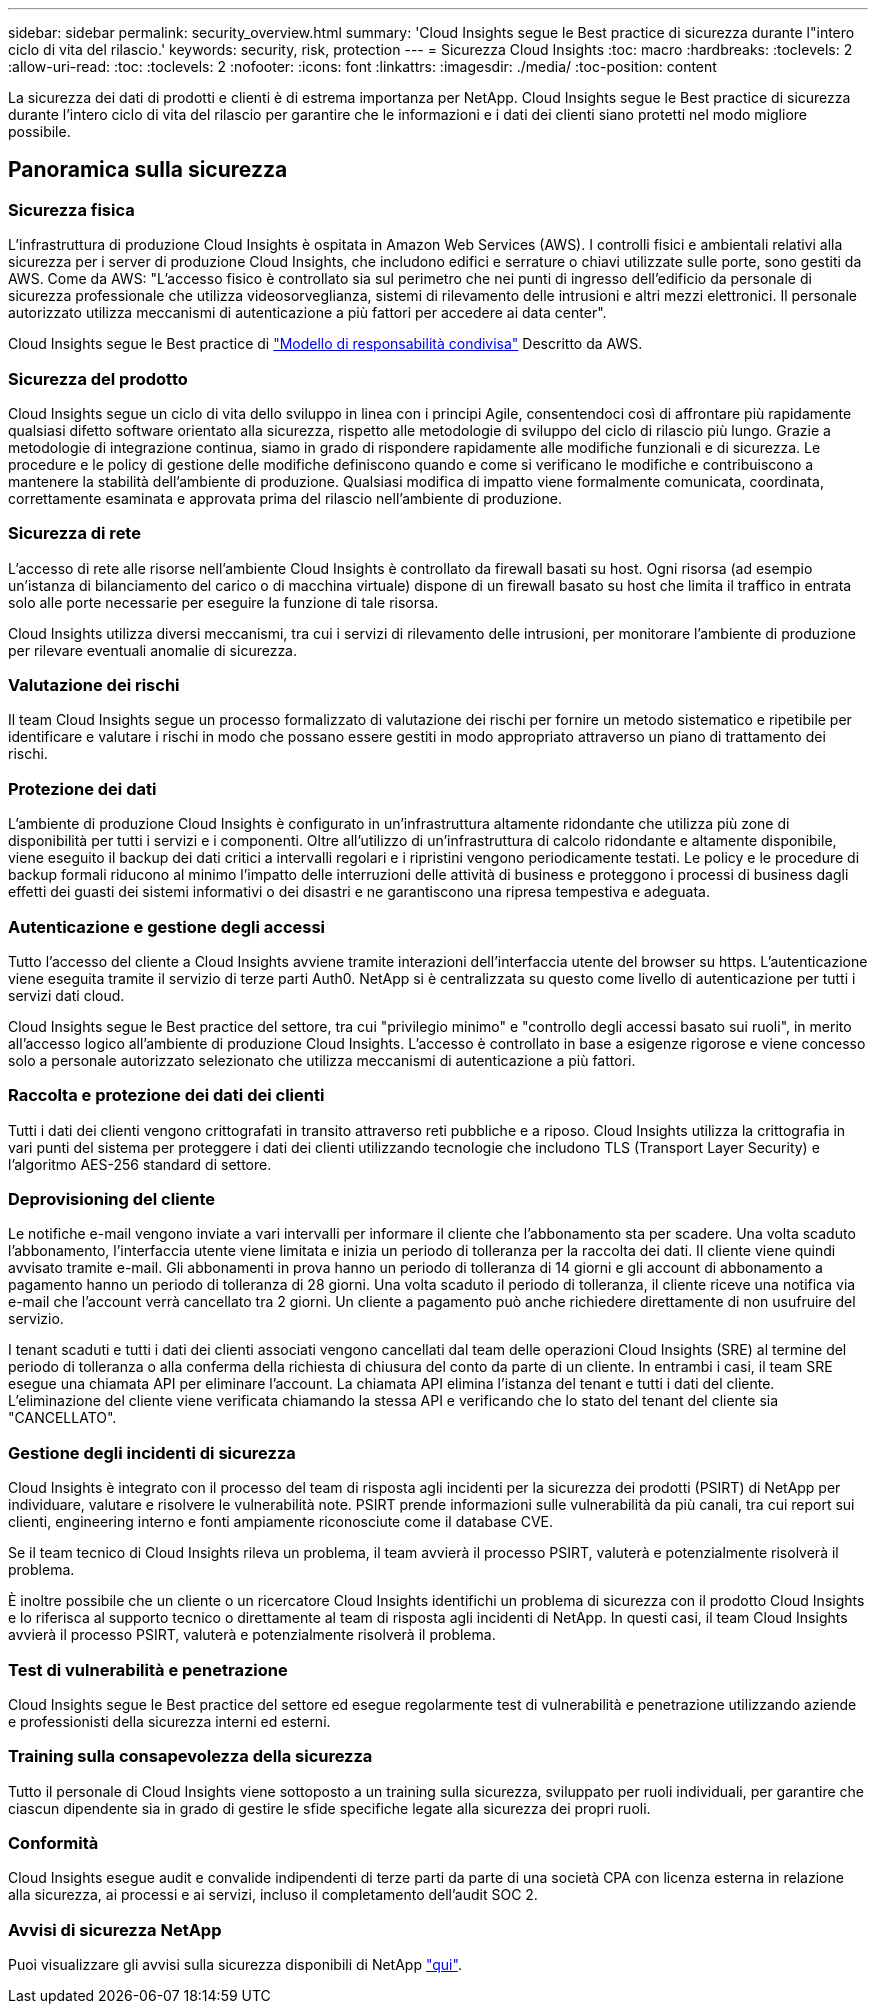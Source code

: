 ---
sidebar: sidebar 
permalink: security_overview.html 
summary: 'Cloud Insights segue le Best practice di sicurezza durante l"intero ciclo di vita del rilascio.' 
keywords: security, risk, protection 
---
= Sicurezza Cloud Insights
:toc: macro
:hardbreaks:
:toclevels: 2
:allow-uri-read: 
:toc: 
:toclevels: 2
:nofooter: 
:icons: font
:linkattrs: 
:imagesdir: ./media/
:toc-position: content


[role="lead"]
La sicurezza dei dati di prodotti e clienti è di estrema importanza per NetApp. Cloud Insights segue le Best practice di sicurezza durante l'intero ciclo di vita del rilascio per garantire che le informazioni e i dati dei clienti siano protetti nel modo migliore possibile.



== Panoramica sulla sicurezza



=== Sicurezza fisica

L'infrastruttura di produzione Cloud Insights è ospitata in Amazon Web Services (AWS). I controlli fisici e ambientali relativi alla sicurezza per i server di produzione Cloud Insights, che includono edifici e serrature o chiavi utilizzate sulle porte, sono gestiti da AWS. Come da AWS: "L'accesso fisico è controllato sia sul perimetro che nei punti di ingresso dell'edificio da personale di sicurezza professionale che utilizza videosorveglianza, sistemi di rilevamento delle intrusioni e altri mezzi elettronici. Il personale autorizzato utilizza meccanismi di autenticazione a più fattori per accedere ai data center".

Cloud Insights segue le Best practice di link:https://aws.amazon.com/compliance/shared-responsibility-model/["Modello di responsabilità condivisa"] Descritto da AWS.



=== Sicurezza del prodotto

Cloud Insights segue un ciclo di vita dello sviluppo in linea con i principi Agile, consentendoci così di affrontare più rapidamente qualsiasi difetto software orientato alla sicurezza, rispetto alle metodologie di sviluppo del ciclo di rilascio più lungo. Grazie a metodologie di integrazione continua, siamo in grado di rispondere rapidamente alle modifiche funzionali e di sicurezza. Le procedure e le policy di gestione delle modifiche definiscono quando e come si verificano le modifiche e contribuiscono a mantenere la stabilità dell'ambiente di produzione. Qualsiasi modifica di impatto viene formalmente comunicata, coordinata, correttamente esaminata e approvata prima del rilascio nell'ambiente di produzione.



=== Sicurezza di rete

L'accesso di rete alle risorse nell'ambiente Cloud Insights è controllato da firewall basati su host. Ogni risorsa (ad esempio un'istanza di bilanciamento del carico o di macchina virtuale) dispone di un firewall basato su host che limita il traffico in entrata solo alle porte necessarie per eseguire la funzione di tale risorsa.

Cloud Insights utilizza diversi meccanismi, tra cui i servizi di rilevamento delle intrusioni, per monitorare l'ambiente di produzione per rilevare eventuali anomalie di sicurezza.



=== Valutazione dei rischi

Il team Cloud Insights segue un processo formalizzato di valutazione dei rischi per fornire un metodo sistematico e ripetibile per identificare e valutare i rischi in modo che possano essere gestiti in modo appropriato attraverso un piano di trattamento dei rischi.



=== Protezione dei dati

L'ambiente di produzione Cloud Insights è configurato in un'infrastruttura altamente ridondante che utilizza più zone di disponibilità per tutti i servizi e i componenti. Oltre all'utilizzo di un'infrastruttura di calcolo ridondante e altamente disponibile, viene eseguito il backup dei dati critici a intervalli regolari e i ripristini vengono periodicamente testati. Le policy e le procedure di backup formali riducono al minimo l'impatto delle interruzioni delle attività di business e proteggono i processi di business dagli effetti dei guasti dei sistemi informativi o dei disastri e ne garantiscono una ripresa tempestiva e adeguata.



=== Autenticazione e gestione degli accessi

Tutto l'accesso del cliente a Cloud Insights avviene tramite interazioni dell'interfaccia utente del browser su https. L'autenticazione viene eseguita tramite il servizio di terze parti Auth0. NetApp si è centralizzata su questo come livello di autenticazione per tutti i servizi dati cloud.

Cloud Insights segue le Best practice del settore, tra cui "privilegio minimo" e "controllo degli accessi basato sui ruoli", in merito all'accesso logico all'ambiente di produzione Cloud Insights. L'accesso è controllato in base a esigenze rigorose e viene concesso solo a personale autorizzato selezionato che utilizza meccanismi di autenticazione a più fattori.



=== Raccolta e protezione dei dati dei clienti

Tutti i dati dei clienti vengono crittografati in transito attraverso reti pubbliche e a riposo. Cloud Insights utilizza la crittografia in vari punti del sistema per proteggere i dati dei clienti utilizzando tecnologie che includono TLS (Transport Layer Security) e l'algoritmo AES-256 standard di settore.



=== Deprovisioning del cliente

Le notifiche e-mail vengono inviate a vari intervalli per informare il cliente che l'abbonamento sta per scadere. Una volta scaduto l'abbonamento, l'interfaccia utente viene limitata e inizia un periodo di tolleranza per la raccolta dei dati. Il cliente viene quindi avvisato tramite e-mail. Gli abbonamenti in prova hanno un periodo di tolleranza di 14 giorni e gli account di abbonamento a pagamento hanno un periodo di tolleranza di 28 giorni. Una volta scaduto il periodo di tolleranza, il cliente riceve una notifica via e-mail che l'account verrà cancellato tra 2 giorni. Un cliente a pagamento può anche richiedere direttamente di non usufruire del servizio.

I tenant scaduti e tutti i dati dei clienti associati vengono cancellati dal team delle operazioni Cloud Insights (SRE) al termine del periodo di tolleranza o alla conferma della richiesta di chiusura del conto da parte di un cliente. In entrambi i casi, il team SRE esegue una chiamata API per eliminare l'account. La chiamata API elimina l'istanza del tenant e tutti i dati del cliente. L'eliminazione del cliente viene verificata chiamando la stessa API e verificando che lo stato del tenant del cliente sia "CANCELLATO".



=== Gestione degli incidenti di sicurezza

Cloud Insights è integrato con il processo del team di risposta agli incidenti per la sicurezza dei prodotti (PSIRT) di NetApp per individuare, valutare e risolvere le vulnerabilità note. PSIRT prende informazioni sulle vulnerabilità da più canali, tra cui report sui clienti, engineering interno e fonti ampiamente riconosciute come il database CVE.

Se il team tecnico di Cloud Insights rileva un problema, il team avvierà il processo PSIRT, valuterà e potenzialmente risolverà il problema.

È inoltre possibile che un cliente o un ricercatore Cloud Insights identifichi un problema di sicurezza con il prodotto Cloud Insights e lo riferisca al supporto tecnico o direttamente al team di risposta agli incidenti di NetApp. In questi casi, il team Cloud Insights avvierà il processo PSIRT, valuterà e potenzialmente risolverà il problema.



=== Test di vulnerabilità e penetrazione

Cloud Insights segue le Best practice del settore ed esegue regolarmente test di vulnerabilità e penetrazione utilizzando aziende e professionisti della sicurezza interni ed esterni.



=== Training sulla consapevolezza della sicurezza

Tutto il personale di Cloud Insights viene sottoposto a un training sulla sicurezza, sviluppato per ruoli individuali, per garantire che ciascun dipendente sia in grado di gestire le sfide specifiche legate alla sicurezza dei propri ruoli.



=== Conformità

Cloud Insights esegue audit e convalide indipendenti di terze parti da parte di una società CPA con licenza esterna in relazione alla sicurezza, ai processi e ai servizi, incluso il completamento dell'audit SOC 2.



=== Avvisi di sicurezza NetApp

Puoi visualizzare gli avvisi sulla sicurezza disponibili di NetApp link:https://security.netapp.com/advisory/["qui"].
